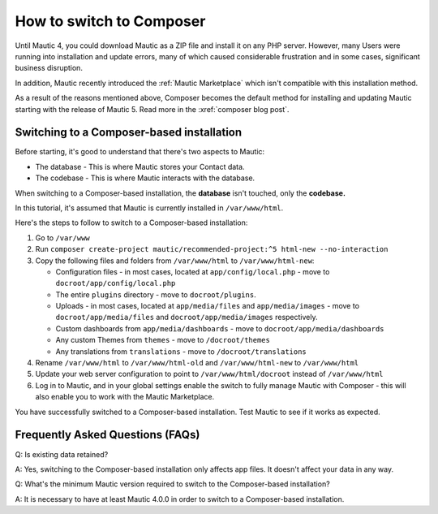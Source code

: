 .. vale off

How to switch to Composer
#########################

.. vale on

Until Mautic 4, you could download Mautic as a ZIP file and install it on any PHP server. 
However, many Users were running into installation and update errors, many of which caused considerable frustration and in some cases, significant business disruption. 

In addition, Mautic recently introduced the :ref:`Mautic Marketplace` which isn't compatible with this installation method.

As a result of the reasons mentioned above, Composer becomes the default method for installing and updating Mautic starting with the release of Mautic 5. Read more in the :xref:`composer blog post`.

Switching to a Composer-based installation
******************************************

Before starting, it's good to understand that there's two aspects to Mautic:

* The database - This is where Mautic stores your Contact data.

* The codebase - This is where Mautic interacts with the database.

When switching to a Composer-based installation, the **database** isn't touched, only the **codebase.**

In this tutorial, it's assumed that Mautic is currently installed in ``/var/www/html``.

Here's the steps to follow to switch to a Composer-based installation:

#. Go to ``/var/www``

#. Run ``composer create-project mautic/recommended-project:^5 html-new --no-interaction``

#. Copy the following files and folders from ``/var/www/html`` to ``/var/www/html-new``:

   * Configuration files - in most cases, located at ``app/config/local.php`` - move to ``docroot/app/config/local.php``

   * The entire ``plugins`` directory - move to ``docroot/plugins``.
 
   * Uploads - in most cases, located at ``app/media/files`` and ``app/media/images`` - move to ``docroot/app/media/files`` and ``docroot/app/media/images`` respectively.

   * Custom dashboards from ``app/media/dashboards`` - move to ``docroot/app/media/dashboards``
   
   * Any custom Themes from ``themes`` - move to ``/docroot/themes``

   * Any translations from ``translations`` - move to ``/docroot/translations``

#. Rename ``/var/www/html`` to ``/var/www/html-old`` and ``/var/www/html-new`` to ``/var/www/html``

#. Update your web server configuration to point to ``/var/www/html/docroot`` instead of ``/var/www/html``

#. Log in to Mautic, and in your global settings enable the switch to fully manage Mautic with Composer - this will also enable you to work with the Mautic Marketplace.

.. image:: images/switch-enable-composer.png
  :width: 600
  :alt: Screenshot of switch enable Composer

You have successfully switched to a Composer-based installation. Test Mautic to see if it works as expected.

.. vale off

Frequently Asked Questions (FAQs)
*********************************

Q: Is existing data retained?

A: Yes, switching to the Composer-based installation only affects app files. It doesn't affect your data in any way.

Q: What's the minimum Mautic version required to switch to the Composer-based installation?

A: It is necessary to have at least Mautic 4.0.0 in order to switch to a Composer-based installation.

.. vale on

